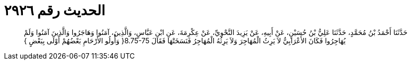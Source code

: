 
= الحديث رقم ٢٩٢٦

[quote.hadith]
حَدَّثَنَا أَحْمَدُ بْنُ مُحَمَّدٍ، حَدَّثَنَا عَلِيُّ بْنُ حُسَيْنٍ، عَنْ أَبِيهِ، عَنْ يَزِيدَ النَّحْوِيِّ، عَنْ عِكْرِمَةَ، عَنِ ابْنِ عَبَّاسٍ، وَالَّذِينَ، آمَنُوا وَهَاجَرُوا وَالَّذِينَ آمَنُوا وَلَمْ يُهَاجِرُوا فَكَانَ الأَعْرَابِيُّ لاَ يَرِثُ الْمُهَاجِرَ وَلاَ يَرِثُهُ الْمُهَاجِرُ فَنَسَخَتْهَا فَقَالَ ‏8.75-75{‏ وَأُولُو الأَرْحَامِ بَعْضُهُمْ أَوْلَى بِبَعْضٍ ‏}‏